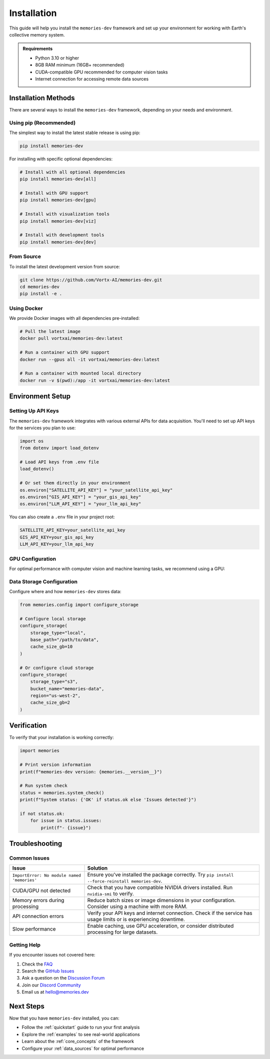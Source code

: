 .. _installation:

============
Installation
============

This guide will help you install the ``memories-dev`` framework and set up your environment for working with Earth's collective memory system.

.. admonition:: Requirements
   :class: note

   * Python 3.10 or higher
   * 8GB RAM minimum (16GB+ recommended)
   * CUDA-compatible GPU recommended for computer vision tasks
   * Internet connection for accessing remote data sources

Installation Methods
===================

There are several ways to install the ``memories-dev`` framework, depending on your needs and environment.

Using pip (Recommended)
----------------------

The simplest way to install the latest stable release is using pip:

.. code-block:: bash

   pip install memories-dev

For installing with specific optional dependencies:

.. code-block:: bash

   # Install with all optional dependencies
   pip install memories-dev[all]

   # Install with GPU support
   pip install memories-dev[gpu]

   # Install with visualization tools
   pip install memories-dev[viz]

   # Install with development tools
   pip install memories-dev[dev]

From Source
----------

To install the latest development version from source:

.. code-block:: bash

   git clone https://github.com/Vortx-AI/memories-dev.git
   cd memories-dev
   pip install -e .

Using Docker
-----------

We provide Docker images with all dependencies pre-installed:

.. code-block:: bash

   # Pull the latest image
   docker pull vortxai/memories-dev:latest

   # Run a container with GPU support
   docker run --gpus all -it vortxai/memories-dev:latest

   # Run a container with mounted local directory
   docker run -v $(pwd):/app -it vortxai/memories-dev:latest

Environment Setup
================

Setting Up API Keys
-----------------

The ``memories-dev`` framework integrates with various external APIs for data acquisition. You'll need to set up API keys for the services you plan to use:

.. code-block:: python

   import os
   from dotenv import load_dotenv

   # Load API keys from .env file
   load_dotenv()

   # Or set them directly in your environment
   os.environ["SATELLITE_API_KEY"] = "your_satellite_api_key"
   os.environ["GIS_API_KEY"] = "your_gis_api_key"
   os.environ["LLM_API_KEY"] = "your_llm_api_key"

You can also create a ``.env`` file in your project root:

.. code-block:: text

   SATELLITE_API_KEY=your_satellite_api_key
   GIS_API_KEY=your_gis_api_key
   LLM_API_KEY=your_llm_api_key

GPU Configuration
---------------

For optimal performance with computer vision and machine learning tasks, we recommend using a GPU:

.. tab-set::

   .. tab-item:: PyTorch
      :sync: pytorch

      .. code-block:: python

         import torch

         # Check if CUDA is available
         if torch.cuda.is_available():
             device = torch.device("cuda")
             print(f"Using GPU: {torch.cuda.get_device_name(0)}")
         else:
             device = torch.device("cpu")
             print("GPU not available, using CPU")

         # Configure memories-dev to use the device
         from memories.config import set_default_device
         set_default_device(device)

   .. tab-item:: TensorFlow
      :sync: tensorflow

      .. code-block:: python

         import tensorflow as tf

         # Check if GPU is available
         gpus = tf.config.list_physical_devices('GPU')
         if gpus:
             try:
                 # Currently, memory growth needs to be the same across GPUs
                 for gpu in gpus:
                     tf.config.experimental.set_memory_growth(gpu, True)
                 logical_gpus = tf.config.list_logical_devices('GPU')
                 print(f"Available GPUs: {len(gpus)} physical, {len(logical_gpus)} logical")
             except RuntimeError as e:
                 # Memory growth must be set before GPUs have been initialized
                 print(e)
         else:
             print("GPU not available, using CPU")

         # Configure memories-dev to use TensorFlow
         from memories.config import set_backend
         set_backend('tensorflow')

Data Storage Configuration
------------------------

Configure where and how ``memories-dev`` stores data:

.. code-block:: python

   from memories.config import configure_storage

   # Configure local storage
   configure_storage(
       storage_type="local",
       base_path="/path/to/data",
       cache_size_gb=10
   )

   # Or configure cloud storage
   configure_storage(
       storage_type="s3",
       bucket_name="memories-data",
       region="us-west-2",
       cache_size_gb=2
   )

Verification
===========

To verify that your installation is working correctly:

.. code-block:: python

   import memories

   # Print version information
   print(f"memories-dev version: {memories.__version__}")

   # Run system check
   status = memories.system_check()
   print(f"System status: {'OK' if status.ok else 'Issues detected'}")
   
   if not status.ok:
       for issue in status.issues:
           print(f"- {issue}")

Troubleshooting
==============

Common Issues
-----------

.. list-table::
   :header-rows: 1
   :widths: 30 70

   * - Issue
     - Solution
   * - ``ImportError: No module named 'memories'``
     - Ensure you've installed the package correctly. Try ``pip install --force-reinstall memories-dev``.
   * - CUDA/GPU not detected
     - Check that you have compatible NVIDIA drivers installed. Run ``nvidia-smi`` to verify.
   * - Memory errors during processing
     - Reduce batch sizes or image dimensions in your configuration. Consider using a machine with more RAM.
   * - API connection errors
     - Verify your API keys and internet connection. Check if the service has usage limits or is experiencing downtime.
   * - Slow performance
     - Enable caching, use GPU acceleration, or consider distributed processing for large datasets.

Getting Help
-----------

If you encounter issues not covered here:

1. Check the `FAQ <https://memories-dev.readthedocs.io/en/latest/faq.html>`_
2. Search the `GitHub Issues <https://github.com/Vortx-AI/memories-dev/issues>`_
3. Ask a question on the `Discussion Forum <https://github.com/Vortx-AI/memories-dev/discussions>`_
4. Join our `Discord Community <https://discord.gg/memories-dev>`_
5. Email us at `hello@memories.dev <mailto:hello@memories.dev>`_

Next Steps
=========

Now that you have ``memories-dev`` installed, you can:

* Follow the :ref:`quickstart` guide to run your first analysis
* Explore the :ref:`examples` to see real-world applications
* Learn about the :ref:`core_concepts` of the framework
* Configure your :ref:`data_sources` for optimal performance 